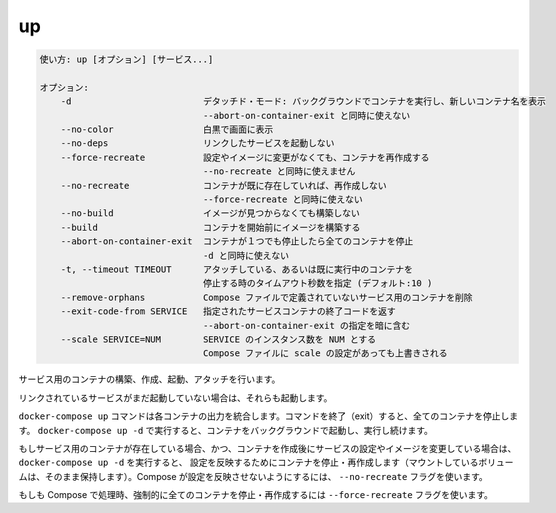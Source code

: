 .. -*- coding: utf-8 -*-
.. URL: https://docs.docker.com/compose/reference/up/
.. SOURCE: https://github.com/docker/compose/blob/master/docs/reference/up.md
   doc version: 1.11
      https://github.com/docker/compose/commits/master/docs/reference/up.md
.. check date: 2016/04/28
.. Commits on Mar 16, 2016 20c29f7e47ade7567ee35f3587790f6235d17d59
.. -------------------------------------------------------------------

.. up

.. _compose-up:

=======================================
up
=======================================

.. code-block:: bash

   使い方: up [オプション] [サービス...]
   
   オプション:
       -d                         デタッチド・モード: バックグラウンドでコンテナを実行し、新しいコンテナ名を表示
                                  --abort-on-container-exit と同時に使えない
       --no-color                 白黒で画面に表示
       --no-deps                  リンクしたサービスを起動しない
       --force-recreate           設定やイメージに変更がなくても、コンテナを再作成する
                                  --no-recreate と同時に使えません
       --no-recreate              コンテナが既に存在していれば、再作成しない
                                  --force-recreate と同時に使えない
       --no-build                 イメージが見つからなくても構築しない
       --build                    コンテナを開始前にイメージを構築する
       --abort-on-container-exit  コンテナが１つでも停止したら全てのコンテナを停止
                                  -d と同時に使えない
       -t, --timeout TIMEOUT      アタッチしている、あるいは既に実行中のコンテナを
                                  停止する時のタイムアウト秒数を指定 (デフォルト:10 )
       --remove-orphans           Compose ファイルで定義されていないサービス用のコンテナを削除
       --exit-code-from SERVICE   指定されたサービスコンテナの終了コードを返す
                                  --abort-on-container-exit の指定を暗に含む
       --scale SERVICE=NUM        SERVICE のインスタンス数を NUM とする
                                  Compose ファイルに scale の設定があっても上書きされる

.. Builds, (re)creates, starts, and attaches to containers for a service.

サービス用のコンテナの構築、作成、起動、アタッチを行います。

.. Unless they are already running, this command also starts any linked services.

リンクされているサービスがまだ起動していない場合は、それらも起動します。

.. The docker-compose up command aggregates the output of each container. When the command exits, all containers are stopped. Running docker-compose up -d starts the containers in the background and leaves them running.

``docker-compose up`` コマンドは各コンテナの出力を統合します。コマンドを終了（exit）すると、全てのコンテナを停止します。 ``docker-compose up -d`` で実行すると、コンテナをバックグラウンドで起動し、実行し続けます。

.. If there are existing containers for a service, and the service’s configuration or image was changed after the container’s creation, docker-compose up picks up the changes by stopping and recreating the containers (preserving mounted volumes). To prevent Compose from picking up changes, use the --no-recreate flag.

もしサービス用のコンテナが存在している場合、かつ、コンテナを作成後にサービスの設定やイメージを変更している場合は、 ``docker-compose up -d`` を実行すると、 設定を反映するためにコンテナを停止・再作成します（マウントしているボリュームは、そのまま保持します）。Compose が設定を反映させないようにするには、 ``--no-recreate`` フラグを使います。

.. If you want to force Compose to stop and recreate all containers, use the --force-recreate flag.

もしも Compose で処理時、強制的に全てのコンテナを停止・再作成するには ``--force-recreate`` フラグを使います。

.. seealso:: 

   up
      https://docs.docker.com/compose/reference/up/
